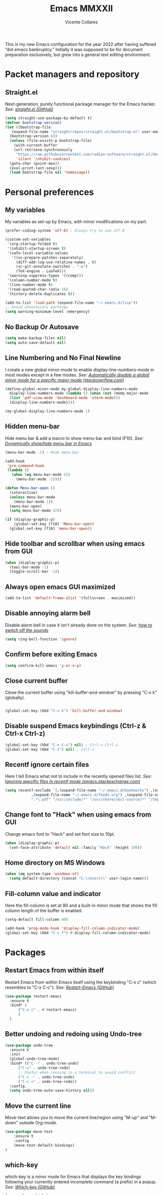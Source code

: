 #+TITLE: Emacs MMXXII
#+AUTHOR: Vicente Collares

This is my new Emacs configuration for the year 2022 after having suffered “dot
emacs bankruptcy.” Initially it was supposed to be for document preparation
exclusively, but grew into a general text editing environment.

* Packet managers and repository
** Straight.el
Next-generation, purely functional package manager for the Emacs hacker.
/See: [[https://github.com/raxod502/straight.el][straight.el (GitHub)]]/

#+BEGIN_SRC emacs-lisp
  (setq straight-use-package-by-default t)
  (defvar bootstrap-version)
  (let ((bootstrap-file
	 (expand-file-name "straight/repos/straight.el/bootstrap.el" user-emacs-directory))
	(bootstrap-version 6))
    (unless (file-exists-p bootstrap-file)
      (with-current-buffer
	  (url-retrieve-synchronously
	   "https://raw.githubusercontent.com/radian-software/straight.el/develop/install.el"
	   'silent 'inhibit-cookies)
	(goto-char (point-max))
	(eval-print-last-sexp)))
    (load bootstrap-file nil 'nomessage))
#+END_SRC
* Personal preferences
** My variables
My variables as set-up by Emacs, with minor modifications on my part.

#+BEGIN_SRC emacs-lisp
  (prefer-coding-system 'utf-8) ; Always try to use utf-8

  (custom-set-variables
   '(org-startup-folded t)
   '(inhibit-startup-screen t)
   '(safe-local-variable-values
     '((vc-prepare-patches-separately)
       (diff-add-log-use-relative-names . t)
       (vc-git-annotate-switches . "-w")
       (TeX-engine . LuaTeX)))
   '(warning-suppress-types '((comp)))
   '(column-number-mode t)
   '(line-number-mode t)
   '(read-quoted-char-radix 16)
   '(history-delete-duplicates t))

  (add-to-list 'load-path (expand-file-name "~/.emacs.d/lisp"))
  ;; Avoid unnecessary warnings
  (setq warning-minimum-level :emergency)
#+END_SRC
** No Backup Or Autosave
#+BEGIN_SRC emacs-lisp
(setq make-backup-files nil) 
(setq auto-save-default nil)
#+END_SRC
** Line Numbering and No Final Newline
I create a new global minor-mode to enable display-line-numbers-mode in most modes except in a few modes.
/See: [[https://stackoverflow.com/questions/6837511/automatically-disable-a-global-minor-mode-for-a-specific-major-mode][Automatically disable a global minor mode for a specific major mode (stackoverflow.com)]]/

#+BEGIN_SRC emacs-lisp
  (define-global-minor-mode my-global-display-line-numbers-mode
    display-line-numbers-mode (lambda () (when (not (memq major-mode
    (list 'pdf-view-mode 'dashboard-mode 'vterm-mode)))
    (display-line-numbers-mode))))

  (my-global-display-line-numbers-mode 1)
#+END_SRC
** Hidden menu-bar
Hide menu bar & add a macro to show menu-bar and bind (F10).
/See: [[https://stackoverflow.com/questions/11176138/dynamically-show-hide-menu-bar-in-emacs][Dynamically show/hide menu bar in Emacs]]/
    
#+BEGIN_SRC emacs-lisp
  (menu-bar-mode -1) ; Hide menu-bar

  (add-hook
   'pre-command-hook
   (lambda ()
     (when (eq menu-bar-mode 42)
       (menu-bar-mode -1))))

  (defun Menu-bar-open ()
    (interactive)
    (unless menu-bar-mode
      (menu-bar-mode 1))
    (menu-bar-open)
    (setq menu-bar-mode 42))

  (if (display-graphic-p)
      (global-set-key [f10] 'Menu-bar-open)
    (global-set-key [f10] 'menu-bar-open))
#+END_SRC
** Hide toolbar and scrollbar when using emacs from GUI
#+BEGIN_SRC emacs-lisp
  (when (display-graphic-p)
    (tool-bar-mode -1)
    (toggle-scroll-bar -1))
#+END_SRC
** Always open emacs GUI maximized
#+BEGIN_SRC emacs-lisp
  (add-to-list 'default-frame-alist '(fullscreen . maximized))
#+END_SRC
** Disable annoying alarm bell
Disable alarm bell in case it isn't already done on the system.
/See: [[https://emacs.stackexchange.com/questions/28906/][how to switch off the sounds]]/

#+BEGIN_SRC emacs-lisp
(setq ring-bell-function 'ignore)
#+END_SRC
** Confirm before exiting Emacs
#+BEGIN_SRC emacs-lisp
(setq confirm-kill-emacs 'y-or-n-p)
#+END_SRC
** Close current buffer
Close the current buffer using "kill-buffer-and-window" by pressing "C-x k" (globally). 

#+BEGIN_SRC emacs-lisp

(global-set-key (kbd "C-x k") 'kill-buffer-and-window) 
    
#+END_SRC
** Disable suspend Emacs keybindings (Ctrl-z & Ctrl-x Ctrl-z)
#+BEGIN_SRC emacs-lisp
(global-set-key (kbd "C-x C-z") nil) ; Ctrl-x Ctrl-z
(global-set-key (kbd "C-z") nil) ; Ctrl-z
#+END_SRC
** Recentf ignore certain files
Here I tell Emacs what not to include in the recently opened files list.
/See: [[https://emacs.stackexchange.com/questions/27139/ignoring-specific-files-in-recentf-mode][Ignoring specific files in recentf mode (emacs.stackexchange.com)]]/

#+begin_src emacs-lisp
  (setq recentf-exclude `(,(expand-file-name "~/.emacs.d/bookmarks") ,(expand-file-name "~/quicklisp/*")
			  ,(expand-file-name "~/.emacs.d/feeds.org") ,(expand-file-name "~/.emacs.d/elfeed/*")
			  ".*\.pdf" "/usr/include/*" "/usr/share/sbcl-source/*" "/tmp/*" "/usr/share/emacs/*"))
#+end_src
** Change font to "Hack" when using emacs from GUI
Change emacs font to "Hack" and set font size to 10pt.

#+BEGIN_SRC emacs-lisp
  (when (display-graphic-p)
    (set-face-attribute 'default nil :family "Hack" :height 100))
#+END_SRC
** Home directory on MS Windows
#+BEGIN_SRC emacs-lisp
  (when (eq system-type 'windows-nt)
    (setq default-directory (concat "C:\\Users\\" user-login-name)))
#+end_src
** Fill-column value and indicator
Here the fill-column is set at 80 and a built-in minor mode that shows the fill
column length of the buffer is enabled.

#+begin_src emacs-lisp
  (setq-default fill-column 80)

  (add-hook 'prog-mode-hook 'display-fill-column-indicator-mode)
  (global-set-key (kbd "C-c f") #'display-fill-column-indicator-mode)
#+end_src
* Packages
** Restart Emacs from within itself
Restart Emacs from within Emacs itself using the keybinding "C-x c" (which resembles to "C-x C-c").
/See: [[https://github.com/iqbalansari/restart-emacs][Restart-Emacs (GitHub)]]/

#+begin_src emacs-lisp
  (use-package restart-emacs
    :ensure t
    :bind* (
	    ("C-x c" . #'restart-emacs)
	    )
    )
#+end_src
** Better undoing and redoing using Undo-tree
#+begin_src emacs-lisp
  (use-package undo-tree
    :ensure t
    :init
    (global-undo-tree-mode)
    :bind* (("C--" . undo-tree-undo)
	    ("C-=" . undo-tree-redo)
	    ;; Useful when running in a terminal to avoid conflict
	    ("C-c -" . undo-tree-undo)
	    ("C-c =" . undo-tree-redo))
    :config
    (setq undo-tree-auto-save-history nil))
#+end_src
** Move the current line
Move-text allows you to move the current line/region using "M-up" and "M-down" outside Org-mode.

#+begin_src emacs-lisp
  (use-package move-text
      :ensure t
      :config
      (move-text-default-bindings)
  )
#+end_src

** which-key
which-key is a minor mode for Emacs that displays the key bindings following your currently entered incomplete command (a prefix) in a popup.
/See: [[https://github.com/justbur/emacs-which-key][Which-key (GitHub)]]/

#+BEGIN_SRC emacs-lisp
  (use-package which-key
    :ensure t
    :config
    (which-key-mode)
    (which-key-setup-side-window-bottom)
    )
#+END_SRC

** Magit (Git porcelain)
Magit is an interface to Git implemented as an Emacs package. It aspires to be a complete Git porcelain.
When using magit disable display-line-numbers-mode.
/See: [[https://github.com/magit/magit][Magit (GitHub)]]/

#+begin_src emacs-lisp
  (use-package magit
    :ensure t
    :bind* (
	    ("C-x g" . magit-status)
	    )
    :config
    (add-hook 'magit-mode-hook (lambda () (display-line-numbers-mode -1)))
    )
#+end_src

** Company-mode (Autocomplete)
Default Configuration for company-mode from their site.
/Source: [[https://company-mode.github.io/][company-mode for Emacs]]/

#+BEGIN_SRC emacs-lisp
  (use-package company
    :ensure t
    :config
    (add-hook 'after-init-hook 'global-company-mode))
#+END_SRC
** Automatic insertion of pairs
Smartparens is for the automatic insertion, wrapping navigation with user defined pairs.
/See: [[https://github.com/Fuco1/smartparens][Smartparens (GitHub)]]/

#+begin_src emacs-lisp
  (use-package smartparens
    :ensure t
    :hook ((prog-mode haskell-interactive-mode LaTeX-mode lisp-interaction-mode yaml-mode) . smartparens-mode)
    :config
    (require 'smartparens-config))
#+end_src
** Add Icons to emacs (all-the-icons)
All-the-icons is used by emacs-dashboard, doom-modeline and others to display icons.

#+BEGIN_SRC emacs-lisp
  (use-package all-the-icons
      :ensure t
  )
#+END_SRC
** Custom modeline (using doom-modeline)
I setup a custom modeline using the doom-modeline theme and customize it. 
/See: [[https://github.com/seagle0128/doom-modeline][Doom-modeline (github)]]/

#+BEGIN_SRC emacs-lisp
  (use-package doom-modeline
      :ensure t
      :hook (after-init . doom-modeline-mode)
      :config

      ; Display icons in mode-line or not
      (setq doom-modeline-icon t)

      ; Display indentation information
      (setq doom-modeline-indent-info t)

      ; Don t compact font caches during GC
      (setq inhibit-compacting-font-caches t)
  )
#+END_SRC

** A custom dashboard
Use the package emacs-dashboard to have my own customized dashboard which starts with emacs.
Show recently edited files, bookmarks, org agenda & registers. 
/See: [[https://github.com/emacs-dashboard/emacs-dashboard/][Emacs-dashboard (Github)]]/

#+BEGIN_SRC emacs-lisp
  (use-package dashboard
      :ensure t
      :config
      (dashboard-setup-startup-hook)

      ; Add icons to the widget headings and their items
      (setq dashboard-set-heading-icons t)
      (setq dashboard-set-file-icons t)

      ; Set the banner logo text [1], the emacs icon style [2] and center everything [3]
      (setq dashboard-banner-logo-title
      (concat "Welcome to Emacs MMXXII " (capitalize (user-login-name)) "!"))
      (setq dashboard-startup-banner 'logo)
      (setq dashboard-center-content t)

      ; Set no footer message
      (setq dashboard-set-footer nil)

      ; The widgets I use: bookmarks, org agenda and registers (syntax: "[Widget Name] . [N.B of items]")
      (setq dashboard-items '((recents  . 5)
      (bookmarks . 5)
      (agenda . 5)
      (registers . 5)))
  )
#+END_SRC

** Emacs theme
#+BEGIN_SRC emacs-lisp
  (use-package ample-theme
    :init (progn (load-theme 'ample t t)
		 (load-theme 'ample-flat t t)
		 (load-theme 'ample-light t t)
		 (enable-theme 'ample))
    :defer t
    :ensure t)
#+END_SRC

** On the fly syntax checking
Flycheck provides modern on-the-fly syntax checking extension for multiple languages for Emacs.
/See: [[https://github.com/flycheck/flycheck][flycheck (GitHub)]]/

#+begin_src emacs-lisp
  (use-package flycheck
    :ensure t
    :init (global-flycheck-mode))
#+end_src
** Rainbow delimiters
This mode highlights delimiters such as parentheses, brackets or braces according to their depth. Each depth has it own color.
/See: [[https://github.com/Fanael/rainbow-delimiters][rainbow-delimiters (GitHub)]]/

#+begin_src emacs-lisp
  (use-package rainbow-delimiters
    :ensure t
    :config
    (add-hook 'prog-mode-hook #'rainbow-delimiters-mode))
#+end_src
** Pdf-tools (pdf reader)
Pdf-tools is a replacement for Docview. Starts in dark mode.
/Source: [[https://github.com/politza/pdf-tools/blob/master/README.org][pdf-tools (Github)]]/

#+BEGIN_SRC emacs-lisp
  (use-package pdf-tools
    :ensure t
    :config
    (setq pdf-view-midnight-invert nil)
    (pdf-tools-install)
    (setq pdf-view-midnight-colors '("#bdbdb3" . "gray12"))
    (add-hook 'pdf-tools-enabled-hook 'pdf-view-midnight-minor-mode)

    ;; Use pdf-tools to open PDF files
    (setq TeX-view-program-selection '((output-pdf "PDF Tools"))
	  TeX-source-correlate-start-server t)

    ;; Update PDF buffers after successful LaTeX runs
    (add-hook 'TeX-after-compilation-finished-functions
	      #'TeX-revert-document-buffer))
#+END_SRC
** Language Server Protocol (LSP)
The Language Server Protocol is protocol for use between editors/IDEs and servers that provide programming language-specific features.

*** LSP client (Eglot)
Emacs now includes a LSP client called Eglot. Here I alias it to something easy to remember and add a global key binding for it.
#+BEGIN_SRC emacs-lisp
  (use-package eglot
    :straight
    (:type built-in)
    :bind* (("C-c l" . eglot)))

  (defalias 'lsp 'eglot)
#+END_SRC
** Helm: incremental completions and narrowing selections
#+BEGIN_SRC emacs-lisp
  ;; TODO remove line numbers inside helm buffers
  (use-package helm
    :straight t
    :bind (
	   ("M-x" . helm-M-x)
	   ("C-x C-f" . helm-find-files)
	   ("C-x b" . helm-buffers-list))
    :custom
    (helm-move-to-line-cycle-in-source nil)
    :config
    (helm-mode 1))
#+END_SRC
** An improved help buffer
The package "helpful" is an alternative to the built-in Emacs help that provides much more contextual information.

#+BEGIN_SRC emacs-lisp
  (use-package helpful
    :ensure t
    :bind (
	   ("C-h f" . helpful-callable)
	   ("C-h v" . helpful-variable)
	   ("C-h k" . helpful-key)
	   ("C-h =" . helpful-at-point)))
#+END_SRC
* Typesetting things
** AUCTeX
This tells Emacs to require AUCTeX. AUCTeX is an extensible package for writing and formatting TeX files in Emacs.
/See: [[https://en.wikipedia.org/wiki/AUCTeX][Wikipedia]]/

#+begin_src emacs-lisp
  (use-package auctex
    :defer t
    :ensure t)
#+end_src
** Markdown
I also tell Emacs to require Markdown mode.

#+begin_src emacs-lisp
  (use-package markdown-mode
    :ensure t)
#+end_src
** htmlize
I tell Emacs to require htmlize. This package is used when generating html pages from .org files.

#+begin_src emacs-lisp
  (use-package htmlize
    :ensure t)
#+end_src

* Org-mode customization
** Org-mode itself
Here we tell Emacs to use the version of Org-mode that comes build-in to avoid version mismatch.
#+BEGIN_SRC emacs-lisp
  (use-package org
    :straight
    (:type built-in))
  ;; (add-hook 'org-mode-hook (lambda () (hl-todo-mode -1)))
#+END_SRC
** Org-mode bullets
Prettify headings and plain lists in Org mode.

#+BEGIN_SRC emacs-lisp
  (use-package org-bullets
    :ensure t
    :config
    (add-hook 'org-mode-hook 'org-bullets-mode)
    )
#+end_src

** Org-mode link to man pages
/See: [[https://orgmode.org/manual/Adding-Hyperlink-Types.html][Adding Hyperlink Types (The Org Manual)]]/

#+BEGIN_SRC emacs-lisp
(with-eval-after-load 'org-mode
  (require 'ol-man))
#+end_src
** Preview LaTeX equations
*** Text size of equations when using org-latex-preview
#+BEGIN_SRC emacs-lisp
  (setq org-format-latex-options (plist-put org-format-latex-options :scale 1.6))
#+END_SRC
*** Location of the images of equations when using org-latex-preview
#+BEGIN_SRC emacs-lisp
  (setq org-preview-latex-image-directory
	(expand-file-name (concat user-emacs-directory "ltximg/")))
#+END_SRC
** Default LaTeX packages that should always be loaded
#+BEGIN_SRC emacs-lisp
  (setq org-latex-packages-alist '(("" "bbm" t)))
#+END_SRC
** Compiling LaTeX with LuaTeX
Use LuaTeX (through latexmk) instead of pdfTeX to compile Org-mode files.
/See: [[man:latexmk][Latexmk (man page)]]/

#+BEGIN_SRC emacs-lisp :tangle no
  (with-eval-after-load 'ox-latex
    (setq org-latex-pdf-process '("latexmk -f -pdf -lualatex -interaction=nonstopmode -output-directory=%o %f")))
#+end_src

* Misc
** Slime (Superior Lisp Interaction Mode)
#+BEGIN_SRC emacs-lisp
  (use-package slime
    :ensure t
    :config
    (setq inferior-lisp-program "sbcl"))
#+END_SRC

** Uxntal assembly language
#+BEGIN_SRC emacs-lisp
  (use-package uxntal-mode
    :ensure t)
#+END_SRC

** An rss/atom reader (elfeed)
*** Elfeed itself
This is my configuration for Elfeed (an rss/atom Reader) with a few of my keybindings.

#+BEGIN_SRC emacs-lisp
  (use-package elfeed
    :ensure t
    :bind* (
	    ("C-c w" . elfeed))
    :bind (
	   :map elfeed-search-mode-map
	   ("C-c a" . elfeed-update) ; Set "C-c a" to update db
	   ("C-c c" . elfeed-db-compact) ; Set "C-c c" to compress db
	   ("C-c r" . elfeed-search-set-feed-title) ; Set "C-c r" to rename a feed
	   )
    :config
    (setf url-queue-timeout 30) ; Set fetch timeout
    (setq elfeed-db-directory "~/.emacs.d/elfeed") ; Set database location
    (setq-default elfeed-search-filter "@5-days-ago +unread") ; Set default search filter

    ;; Change time format (year-month-day)
    (defun elfeed-search-format-date (date)
      (format-time-string "%Y-%m-%d" (seconds-to-time date))))
#+END_SRC

*** Elfeed-org
Elfeed-org allows me to select which feeds the Elfeed gets with an org-mode file.
/Source: [[https://github.com/remyhonig/elfeed-org][elfeed-org (GitHub)]]/

#+BEGIN_SRC emacs-lisp
  (use-package elfeed-org
    :ensure t
    :config
    (elfeed-org)
    (setq rmh-elfeed-org-files (list "~/.emacs.d/feeds.org")))
#+END_SRC

** A terminal emulator inside Emacs
Emacs-libvterm is fully-fledged terminal emulator inside GNU Emacs based on
libvterm, a C library. Change the color of black to a dark gray (#656565). Do
not kill the buffer when the shell is exited.

#+BEGIN_SRC emacs-lisp
  (use-package vterm
    :ensure t
    :custom-face
    (vterm-color-black ((t (:foreground "#656565" :background "#656565"))))
    :config
    (global-set-key (kbd "C-c t") 'vterm)
    (setq vterm-kill-buffer-on-exit nil)
    (setq vterm-timer-delay nil))
#+END_SRC

** Highlight certain keywords
To see a list of all keywords that this mode highlights: C-h v hl-todo-keyword-faces RET.

#+BEGIN_SRC emacs-lisp
  (use-package hl-todo
    :ensure t
    :hook (prog-mode text-mode)
    :bind (
	   :map hl-todo-mode-map
	   ("C-c p" . 'hl-todo-previous)
	   ("C-c n" . 'hl-todo-next)
	   ("C-c o" . 'hl-todo-occur)
	   ("C-c i" . 'hl-todo-insert)))
#+END_SRC
** Editing files YAML data files
I don't edit YAML files often, but when I do I'd like for my editor to support it.

#+BEGIN_SRC emacs-lisp
  (use-package yaml-mode
    :ensure t
    :mode "\\.yml\\'")
#+END_SRC

** A function to reload this configuration
When ~re-eval-my-config~ is executed, the whole configuration is reloaded.

#+BEGIN_SRC emacs-lisp
  (defun re-eval-my-config ()
    "This interactive function re-evaluates your whole configuration."
    (interactive)
    (when (y-or-n-p "Do you want to reload your configuration?")
      (load-file user-init-file)))

  (global-set-key [f9] #'re-eval-my-config)
#+END_SRC

** Scheme
Geiser is a generic Emacs/Scheme interaction mode, it features a REPL and minor modes
which improve upon Emacs' scheme major-mode. ~geiser-guile~ is an independent package
which adds support for working with GNU Guile.
/See: [[https://www.nongnu.org/geiser/][Geiser User Manual]]/

#+BEGIN_SRC emacs-lisp
  (use-package geiser
    :ensure t)

  (use-package geiser-guile
    :ensure t)
#+END_SRC

** The C# language
The package needed to edit C# program files is included with GNU Emacs 29 or later.
** Set the Emoji font
#+BEGIN_SRC emacs-lisp
  (setq use-default-font-for-symbols nil)

  (when (member "Noto Color Emoji" (font-family-list))
    (set-fontset-font
     t 'symbol (font-spec :family "Noto Color Emoji") nil 'prepend))
#+END_SRC

** Netwide Assembler (NASM)
This is a major mode for editing NASM x86 assembly programs. It understands
NASM-specific syntax. All files ending by ~.asm~ will now, by default, use
nasm-mode since that's the assembler I use the most.
/Repository: [[https://github.com/skeeto/nasm-mode][nasm-mode (GitHub)]]/

#+BEGIN_SRC emacs-lisp
  (use-package nasm-mode
    :ensure t
    :config
    (add-to-list 'auto-mode-alist '("\\.asm\\'" . nasm-mode)))
#+END_SRC
